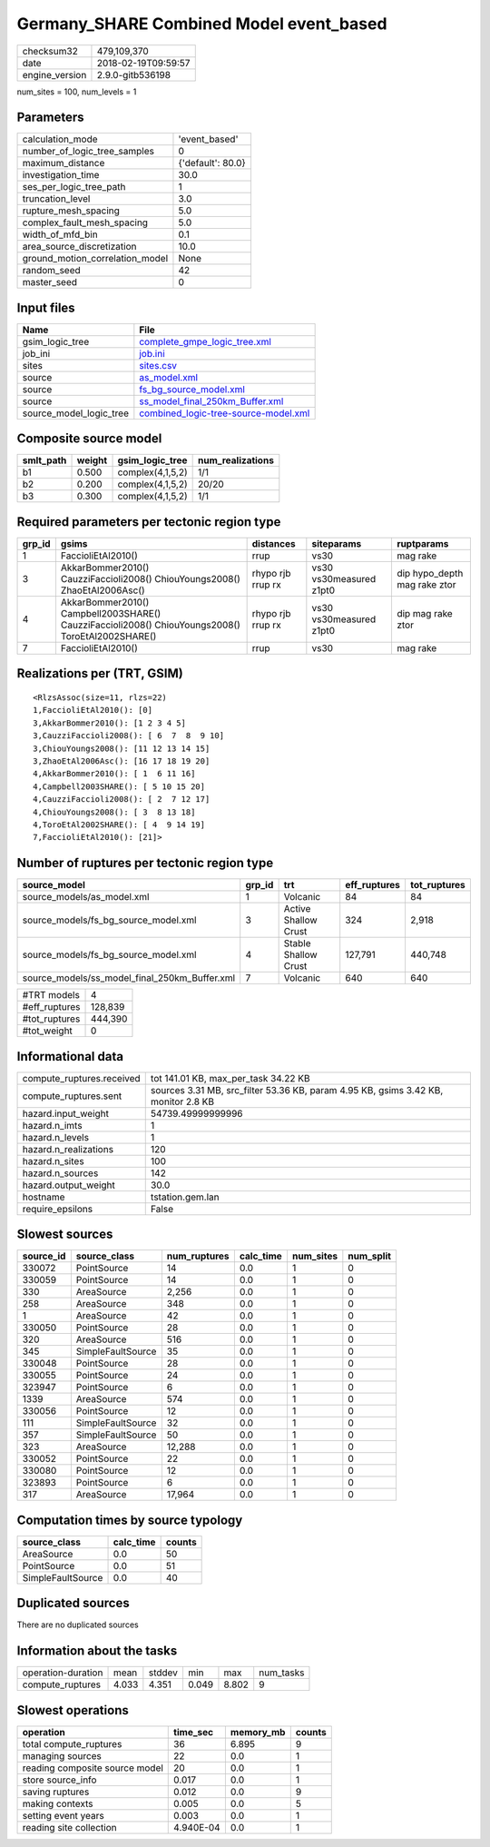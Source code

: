 Germany_SHARE Combined Model event_based
========================================

============== ===================
checksum32     479,109,370        
date           2018-02-19T09:59:57
engine_version 2.9.0-gitb536198   
============== ===================

num_sites = 100, num_levels = 1

Parameters
----------
=============================== =================
calculation_mode                'event_based'    
number_of_logic_tree_samples    0                
maximum_distance                {'default': 80.0}
investigation_time              30.0             
ses_per_logic_tree_path         1                
truncation_level                3.0              
rupture_mesh_spacing            5.0              
complex_fault_mesh_spacing      5.0              
width_of_mfd_bin                0.1              
area_source_discretization      10.0             
ground_motion_correlation_model None             
random_seed                     42               
master_seed                     0                
=============================== =================

Input files
-----------
======================= ==============================================================================
Name                    File                                                                          
======================= ==============================================================================
gsim_logic_tree         `complete_gmpe_logic_tree.xml <complete_gmpe_logic_tree.xml>`_                
job_ini                 `job.ini <job.ini>`_                                                          
sites                   `sites.csv <sites.csv>`_                                                      
source                  `as_model.xml <as_model.xml>`_                                                
source                  `fs_bg_source_model.xml <fs_bg_source_model.xml>`_                            
source                  `ss_model_final_250km_Buffer.xml <ss_model_final_250km_Buffer.xml>`_          
source_model_logic_tree `combined_logic-tree-source-model.xml <combined_logic-tree-source-model.xml>`_
======================= ==============================================================================

Composite source model
----------------------
========= ====== ================ ================
smlt_path weight gsim_logic_tree  num_realizations
========= ====== ================ ================
b1        0.500  complex(4,1,5,2) 1/1             
b2        0.200  complex(4,1,5,2) 20/20           
b3        0.300  complex(4,1,5,2) 1/1             
========= ====== ================ ================

Required parameters per tectonic region type
--------------------------------------------
====== ================================================================================================ ================= ======================= ============================
grp_id gsims                                                                                            distances         siteparams              ruptparams                  
====== ================================================================================================ ================= ======================= ============================
1      FaccioliEtAl2010()                                                                               rrup              vs30                    mag rake                    
3      AkkarBommer2010() CauzziFaccioli2008() ChiouYoungs2008() ZhaoEtAl2006Asc()                       rhypo rjb rrup rx vs30 vs30measured z1pt0 dip hypo_depth mag rake ztor
4      AkkarBommer2010() Campbell2003SHARE() CauzziFaccioli2008() ChiouYoungs2008() ToroEtAl2002SHARE() rhypo rjb rrup rx vs30 vs30measured z1pt0 dip mag rake ztor           
7      FaccioliEtAl2010()                                                                               rrup              vs30                    mag rake                    
====== ================================================================================================ ================= ======================= ============================

Realizations per (TRT, GSIM)
----------------------------

::

  <RlzsAssoc(size=11, rlzs=22)
  1,FaccioliEtAl2010(): [0]
  3,AkkarBommer2010(): [1 2 3 4 5]
  3,CauzziFaccioli2008(): [ 6  7  8  9 10]
  3,ChiouYoungs2008(): [11 12 13 14 15]
  3,ZhaoEtAl2006Asc(): [16 17 18 19 20]
  4,AkkarBommer2010(): [ 1  6 11 16]
  4,Campbell2003SHARE(): [ 5 10 15 20]
  4,CauzziFaccioli2008(): [ 2  7 12 17]
  4,ChiouYoungs2008(): [ 3  8 13 18]
  4,ToroEtAl2002SHARE(): [ 4  9 14 19]
  7,FaccioliEtAl2010(): [21]>

Number of ruptures per tectonic region type
-------------------------------------------
============================================= ====== ==================== ============ ============
source_model                                  grp_id trt                  eff_ruptures tot_ruptures
============================================= ====== ==================== ============ ============
source_models/as_model.xml                    1      Volcanic             84           84          
source_models/fs_bg_source_model.xml          3      Active Shallow Crust 324          2,918       
source_models/fs_bg_source_model.xml          4      Stable Shallow Crust 127,791      440,748     
source_models/ss_model_final_250km_Buffer.xml 7      Volcanic             640          640         
============================================= ====== ==================== ============ ============

============= =======
#TRT models   4      
#eff_ruptures 128,839
#tot_ruptures 444,390
#tot_weight   0      
============= =======

Informational data
------------------
========================= ==================================================================================
compute_ruptures.received tot 141.01 KB, max_per_task 34.22 KB                                              
compute_ruptures.sent     sources 3.31 MB, src_filter 53.36 KB, param 4.95 KB, gsims 3.42 KB, monitor 2.8 KB
hazard.input_weight       54739.49999999996                                                                 
hazard.n_imts             1                                                                                 
hazard.n_levels           1                                                                                 
hazard.n_realizations     120                                                                               
hazard.n_sites            100                                                                               
hazard.n_sources          142                                                                               
hazard.output_weight      30.0                                                                              
hostname                  tstation.gem.lan                                                                  
require_epsilons          False                                                                             
========================= ==================================================================================

Slowest sources
---------------
========= ================= ============ ========= ========= =========
source_id source_class      num_ruptures calc_time num_sites num_split
========= ================= ============ ========= ========= =========
330072    PointSource       14           0.0       1         0        
330059    PointSource       14           0.0       1         0        
330       AreaSource        2,256        0.0       1         0        
258       AreaSource        348          0.0       1         0        
1         AreaSource        42           0.0       1         0        
330050    PointSource       28           0.0       1         0        
320       AreaSource        516          0.0       1         0        
345       SimpleFaultSource 35           0.0       1         0        
330048    PointSource       28           0.0       1         0        
330055    PointSource       24           0.0       1         0        
323947    PointSource       6            0.0       1         0        
1339      AreaSource        574          0.0       1         0        
330056    PointSource       12           0.0       1         0        
111       SimpleFaultSource 32           0.0       1         0        
357       SimpleFaultSource 50           0.0       1         0        
323       AreaSource        12,288       0.0       1         0        
330052    PointSource       22           0.0       1         0        
330080    PointSource       12           0.0       1         0        
323893    PointSource       6            0.0       1         0        
317       AreaSource        17,964       0.0       1         0        
========= ================= ============ ========= ========= =========

Computation times by source typology
------------------------------------
================= ========= ======
source_class      calc_time counts
================= ========= ======
AreaSource        0.0       50    
PointSource       0.0       51    
SimpleFaultSource 0.0       40    
================= ========= ======

Duplicated sources
------------------
There are no duplicated sources

Information about the tasks
---------------------------
================== ===== ====== ===== ===== =========
operation-duration mean  stddev min   max   num_tasks
compute_ruptures   4.033 4.351  0.049 8.802 9        
================== ===== ====== ===== ===== =========

Slowest operations
------------------
============================== ========= ========= ======
operation                      time_sec  memory_mb counts
============================== ========= ========= ======
total compute_ruptures         36        6.895     9     
managing sources               22        0.0       1     
reading composite source model 20        0.0       1     
store source_info              0.017     0.0       1     
saving ruptures                0.012     0.0       9     
making contexts                0.005     0.0       5     
setting event years            0.003     0.0       1     
reading site collection        4.940E-04 0.0       1     
============================== ========= ========= ======